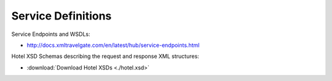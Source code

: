 ###################
Service Definitions
###################

Service Endpoints and WSDLs:

- http://docs.xmltravelgate.com/en/latest/hub/service-endpoints.html

Hotel XSD Schemas describing the request and response XML structures:

- :download:`Download Hotel XSDs <./hotel.xsd>`